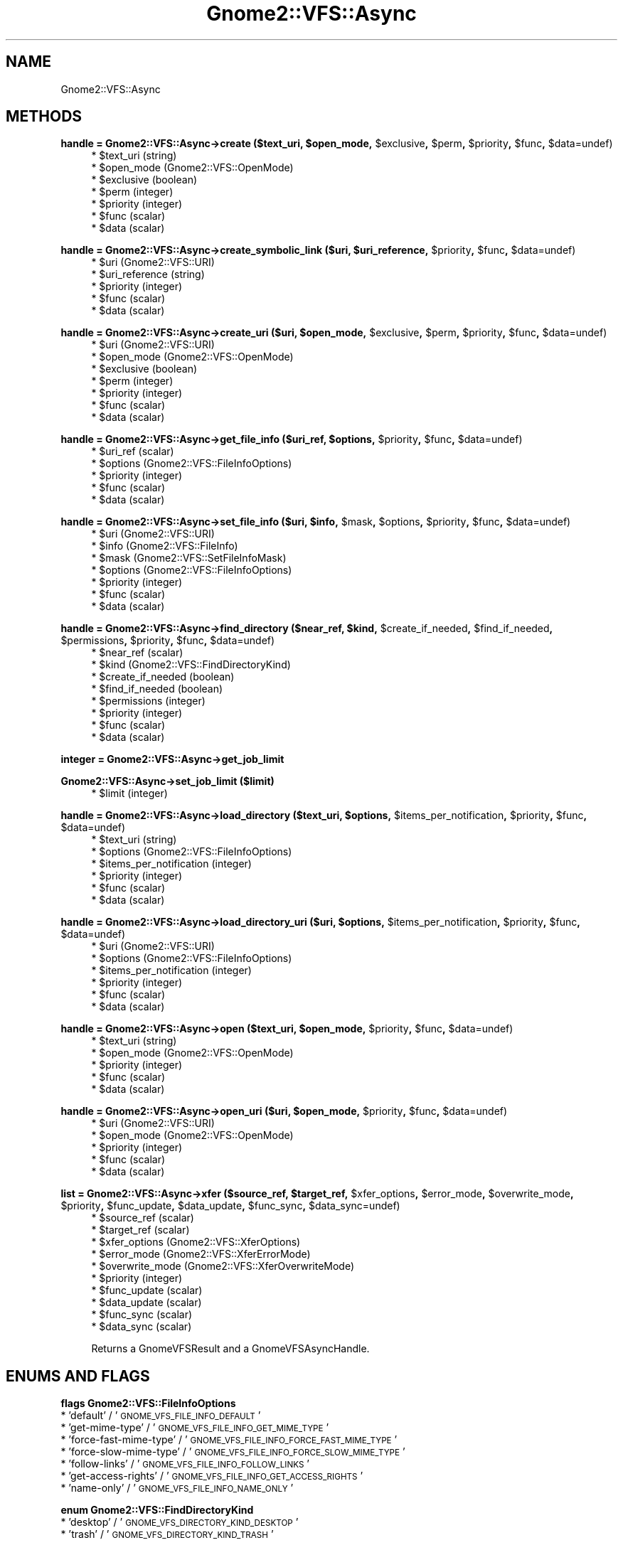 .\" Automatically generated by Pod::Man v1.37, Pod::Parser v1.3
.\"
.\" Standard preamble:
.\" ========================================================================
.de Sh \" Subsection heading
.br
.if t .Sp
.ne 5
.PP
\fB\\$1\fR
.PP
..
.de Sp \" Vertical space (when we can't use .PP)
.if t .sp .5v
.if n .sp
..
.de Vb \" Begin verbatim text
.ft CW
.nf
.ne \\$1
..
.de Ve \" End verbatim text
.ft R
.fi
..
.\" Set up some character translations and predefined strings.  \*(-- will
.\" give an unbreakable dash, \*(PI will give pi, \*(L" will give a left
.\" double quote, and \*(R" will give a right double quote.  | will give a
.\" real vertical bar.  \*(C+ will give a nicer C++.  Capital omega is used to
.\" do unbreakable dashes and therefore won't be available.  \*(C` and \*(C'
.\" expand to `' in nroff, nothing in troff, for use with C<>.
.tr \(*W-|\(bv\*(Tr
.ds C+ C\v'-.1v'\h'-1p'\s-2+\h'-1p'+\s0\v'.1v'\h'-1p'
.ie n \{\
.    ds -- \(*W-
.    ds PI pi
.    if (\n(.H=4u)&(1m=24u) .ds -- \(*W\h'-12u'\(*W\h'-12u'-\" diablo 10 pitch
.    if (\n(.H=4u)&(1m=20u) .ds -- \(*W\h'-12u'\(*W\h'-8u'-\"  diablo 12 pitch
.    ds L" ""
.    ds R" ""
.    ds C` ""
.    ds C' ""
'br\}
.el\{\
.    ds -- \|\(em\|
.    ds PI \(*p
.    ds L" ``
.    ds R" ''
'br\}
.\"
.\" If the F register is turned on, we'll generate index entries on stderr for
.\" titles (.TH), headers (.SH), subsections (.Sh), items (.Ip), and index
.\" entries marked with X<> in POD.  Of course, you'll have to process the
.\" output yourself in some meaningful fashion.
.if \nF \{\
.    de IX
.    tm Index:\\$1\t\\n%\t"\\$2"
..
.    nr % 0
.    rr F
.\}
.\"
.\" For nroff, turn off justification.  Always turn off hyphenation; it makes
.\" way too many mistakes in technical documents.
.hy 0
.if n .na
.\"
.\" Accent mark definitions (@(#)ms.acc 1.5 88/02/08 SMI; from UCB 4.2).
.\" Fear.  Run.  Save yourself.  No user-serviceable parts.
.    \" fudge factors for nroff and troff
.if n \{\
.    ds #H 0
.    ds #V .8m
.    ds #F .3m
.    ds #[ \f1
.    ds #] \fP
.\}
.if t \{\
.    ds #H ((1u-(\\\\n(.fu%2u))*.13m)
.    ds #V .6m
.    ds #F 0
.    ds #[ \&
.    ds #] \&
.\}
.    \" simple accents for nroff and troff
.if n \{\
.    ds ' \&
.    ds ` \&
.    ds ^ \&
.    ds , \&
.    ds ~ ~
.    ds /
.\}
.if t \{\
.    ds ' \\k:\h'-(\\n(.wu*8/10-\*(#H)'\'\h"|\\n:u"
.    ds ` \\k:\h'-(\\n(.wu*8/10-\*(#H)'\`\h'|\\n:u'
.    ds ^ \\k:\h'-(\\n(.wu*10/11-\*(#H)'^\h'|\\n:u'
.    ds , \\k:\h'-(\\n(.wu*8/10)',\h'|\\n:u'
.    ds ~ \\k:\h'-(\\n(.wu-\*(#H-.1m)'~\h'|\\n:u'
.    ds / \\k:\h'-(\\n(.wu*8/10-\*(#H)'\z\(sl\h'|\\n:u'
.\}
.    \" troff and (daisy-wheel) nroff accents
.ds : \\k:\h'-(\\n(.wu*8/10-\*(#H+.1m+\*(#F)'\v'-\*(#V'\z.\h'.2m+\*(#F'.\h'|\\n:u'\v'\*(#V'
.ds 8 \h'\*(#H'\(*b\h'-\*(#H'
.ds o \\k:\h'-(\\n(.wu+\w'\(de'u-\*(#H)/2u'\v'-.3n'\*(#[\z\(de\v'.3n'\h'|\\n:u'\*(#]
.ds d- \h'\*(#H'\(pd\h'-\w'~'u'\v'-.25m'\f2\(hy\fP\v'.25m'\h'-\*(#H'
.ds D- D\\k:\h'-\w'D'u'\v'-.11m'\z\(hy\v'.11m'\h'|\\n:u'
.ds th \*(#[\v'.3m'\s+1I\s-1\v'-.3m'\h'-(\w'I'u*2/3)'\s-1o\s+1\*(#]
.ds Th \*(#[\s+2I\s-2\h'-\w'I'u*3/5'\v'-.3m'o\v'.3m'\*(#]
.ds ae a\h'-(\w'a'u*4/10)'e
.ds Ae A\h'-(\w'A'u*4/10)'E
.    \" corrections for vroff
.if v .ds ~ \\k:\h'-(\\n(.wu*9/10-\*(#H)'\s-2\u~\d\s+2\h'|\\n:u'
.if v .ds ^ \\k:\h'-(\\n(.wu*10/11-\*(#H)'\v'-.4m'^\v'.4m'\h'|\\n:u'
.    \" for low resolution devices (crt and lpr)
.if \n(.H>23 .if \n(.V>19 \
\{\
.    ds : e
.    ds 8 ss
.    ds o a
.    ds d- d\h'-1'\(ga
.    ds D- D\h'-1'\(hy
.    ds th \o'bp'
.    ds Th \o'LP'
.    ds ae ae
.    ds Ae AE
.\}
.rm #[ #] #H #V #F C
.\" ========================================================================
.\"
.IX Title "Gnome2::VFS::Async 3pm"
.TH Gnome2::VFS::Async 3pm "2006-06-19" "perl v5.8.7" "User Contributed Perl Documentation"
.SH "NAME"
Gnome2::VFS::Async
.SH "METHODS"
.IX Header "METHODS"
.ie n .Sh "handle = Gnome2::VFS::Async\->\fBcreate\fP ($text_uri, $open_mode\fP, \f(CW$exclusive\fP, \f(CW$perm\fP, \f(CW$priority\fP, \f(CW$func\fP, \f(CW$data=undef)"
.el .Sh "handle = Gnome2::VFS::Async\->\fBcreate\fP ($text_uri, \f(CW$open_mode\fP, \f(CW$exclusive\fP, \f(CW$perm\fP, \f(CW$priority\fP, \f(CW$func\fP, \f(CW$data\fP=undef)"
.IX Subsection "handle = Gnome2::VFS::Async->create ($text_uri, $open_mode, $exclusive, $perm, $priority, $func, $data=undef)"
.RS 4
.ie n .IP "* $text_uri (string)" 4
.el .IP "* \f(CW$text_uri\fR (string)" 4
.IX Item "$text_uri (string)"
.PD 0
.ie n .IP "* $open_mode (Gnome2::VFS::OpenMode)" 4
.el .IP "* \f(CW$open_mode\fR (Gnome2::VFS::OpenMode)" 4
.IX Item "$open_mode (Gnome2::VFS::OpenMode)"
.ie n .IP "* $exclusive (boolean)" 4
.el .IP "* \f(CW$exclusive\fR (boolean)" 4
.IX Item "$exclusive (boolean)"
.ie n .IP "* $perm (integer)" 4
.el .IP "* \f(CW$perm\fR (integer)" 4
.IX Item "$perm (integer)"
.ie n .IP "* $priority (integer)" 4
.el .IP "* \f(CW$priority\fR (integer)" 4
.IX Item "$priority (integer)"
.ie n .IP "* $func (scalar)" 4
.el .IP "* \f(CW$func\fR (scalar)" 4
.IX Item "$func (scalar)"
.ie n .IP "* $data (scalar)" 4
.el .IP "* \f(CW$data\fR (scalar)" 4
.IX Item "$data (scalar)"
.RE
.RS 4
.RE
.PD
.ie n .Sh "handle = Gnome2::VFS::Async\->\fBcreate_symbolic_link\fP ($uri, $uri_reference\fP, \f(CW$priority\fP, \f(CW$func\fP, \f(CW$data=undef)"
.el .Sh "handle = Gnome2::VFS::Async\->\fBcreate_symbolic_link\fP ($uri, \f(CW$uri_reference\fP, \f(CW$priority\fP, \f(CW$func\fP, \f(CW$data\fP=undef)"
.IX Subsection "handle = Gnome2::VFS::Async->create_symbolic_link ($uri, $uri_reference, $priority, $func, $data=undef)"
.RS 4
.ie n .IP "* $uri (Gnome2::VFS::URI)" 4
.el .IP "* \f(CW$uri\fR (Gnome2::VFS::URI)" 4
.IX Item "$uri (Gnome2::VFS::URI)"
.PD 0
.ie n .IP "* $uri_reference (string)" 4
.el .IP "* \f(CW$uri_reference\fR (string)" 4
.IX Item "$uri_reference (string)"
.ie n .IP "* $priority (integer)" 4
.el .IP "* \f(CW$priority\fR (integer)" 4
.IX Item "$priority (integer)"
.ie n .IP "* $func (scalar)" 4
.el .IP "* \f(CW$func\fR (scalar)" 4
.IX Item "$func (scalar)"
.ie n .IP "* $data (scalar)" 4
.el .IP "* \f(CW$data\fR (scalar)" 4
.IX Item "$data (scalar)"
.RE
.RS 4
.RE
.PD
.ie n .Sh "handle = Gnome2::VFS::Async\->\fBcreate_uri\fP ($uri, $open_mode\fP, \f(CW$exclusive\fP, \f(CW$perm\fP, \f(CW$priority\fP, \f(CW$func\fP, \f(CW$data=undef)"
.el .Sh "handle = Gnome2::VFS::Async\->\fBcreate_uri\fP ($uri, \f(CW$open_mode\fP, \f(CW$exclusive\fP, \f(CW$perm\fP, \f(CW$priority\fP, \f(CW$func\fP, \f(CW$data\fP=undef)"
.IX Subsection "handle = Gnome2::VFS::Async->create_uri ($uri, $open_mode, $exclusive, $perm, $priority, $func, $data=undef)"
.RS 4
.ie n .IP "* $uri (Gnome2::VFS::URI)" 4
.el .IP "* \f(CW$uri\fR (Gnome2::VFS::URI)" 4
.IX Item "$uri (Gnome2::VFS::URI)"
.PD 0
.ie n .IP "* $open_mode (Gnome2::VFS::OpenMode)" 4
.el .IP "* \f(CW$open_mode\fR (Gnome2::VFS::OpenMode)" 4
.IX Item "$open_mode (Gnome2::VFS::OpenMode)"
.ie n .IP "* $exclusive (boolean)" 4
.el .IP "* \f(CW$exclusive\fR (boolean)" 4
.IX Item "$exclusive (boolean)"
.ie n .IP "* $perm (integer)" 4
.el .IP "* \f(CW$perm\fR (integer)" 4
.IX Item "$perm (integer)"
.ie n .IP "* $priority (integer)" 4
.el .IP "* \f(CW$priority\fR (integer)" 4
.IX Item "$priority (integer)"
.ie n .IP "* $func (scalar)" 4
.el .IP "* \f(CW$func\fR (scalar)" 4
.IX Item "$func (scalar)"
.ie n .IP "* $data (scalar)" 4
.el .IP "* \f(CW$data\fR (scalar)" 4
.IX Item "$data (scalar)"
.RE
.RS 4
.RE
.PD
.ie n .Sh "handle = Gnome2::VFS::Async\->\fBget_file_info\fP ($uri_ref, $options\fP, \f(CW$priority\fP, \f(CW$func\fP, \f(CW$data=undef)"
.el .Sh "handle = Gnome2::VFS::Async\->\fBget_file_info\fP ($uri_ref, \f(CW$options\fP, \f(CW$priority\fP, \f(CW$func\fP, \f(CW$data\fP=undef)"
.IX Subsection "handle = Gnome2::VFS::Async->get_file_info ($uri_ref, $options, $priority, $func, $data=undef)"
.RS 4
.ie n .IP "* $uri_ref (scalar)" 4
.el .IP "* \f(CW$uri_ref\fR (scalar)" 4
.IX Item "$uri_ref (scalar)"
.PD 0
.ie n .IP "* $options (Gnome2::VFS::FileInfoOptions)" 4
.el .IP "* \f(CW$options\fR (Gnome2::VFS::FileInfoOptions)" 4
.IX Item "$options (Gnome2::VFS::FileInfoOptions)"
.ie n .IP "* $priority (integer)" 4
.el .IP "* \f(CW$priority\fR (integer)" 4
.IX Item "$priority (integer)"
.ie n .IP "* $func (scalar)" 4
.el .IP "* \f(CW$func\fR (scalar)" 4
.IX Item "$func (scalar)"
.ie n .IP "* $data (scalar)" 4
.el .IP "* \f(CW$data\fR (scalar)" 4
.IX Item "$data (scalar)"
.RE
.RS 4
.RE
.PD
.ie n .Sh "handle = Gnome2::VFS::Async\->\fBset_file_info\fP ($uri, $info\fP, \f(CW$mask\fP, \f(CW$options\fP, \f(CW$priority\fP, \f(CW$func\fP, \f(CW$data=undef)"
.el .Sh "handle = Gnome2::VFS::Async\->\fBset_file_info\fP ($uri, \f(CW$info\fP, \f(CW$mask\fP, \f(CW$options\fP, \f(CW$priority\fP, \f(CW$func\fP, \f(CW$data\fP=undef)"
.IX Subsection "handle = Gnome2::VFS::Async->set_file_info ($uri, $info, $mask, $options, $priority, $func, $data=undef)"
.RS 4
.ie n .IP "* $uri (Gnome2::VFS::URI)" 4
.el .IP "* \f(CW$uri\fR (Gnome2::VFS::URI)" 4
.IX Item "$uri (Gnome2::VFS::URI)"
.PD 0
.ie n .IP "* $info (Gnome2::VFS::FileInfo)" 4
.el .IP "* \f(CW$info\fR (Gnome2::VFS::FileInfo)" 4
.IX Item "$info (Gnome2::VFS::FileInfo)"
.ie n .IP "* $mask (Gnome2::VFS::SetFileInfoMask)" 4
.el .IP "* \f(CW$mask\fR (Gnome2::VFS::SetFileInfoMask)" 4
.IX Item "$mask (Gnome2::VFS::SetFileInfoMask)"
.ie n .IP "* $options (Gnome2::VFS::FileInfoOptions)" 4
.el .IP "* \f(CW$options\fR (Gnome2::VFS::FileInfoOptions)" 4
.IX Item "$options (Gnome2::VFS::FileInfoOptions)"
.ie n .IP "* $priority (integer)" 4
.el .IP "* \f(CW$priority\fR (integer)" 4
.IX Item "$priority (integer)"
.ie n .IP "* $func (scalar)" 4
.el .IP "* \f(CW$func\fR (scalar)" 4
.IX Item "$func (scalar)"
.ie n .IP "* $data (scalar)" 4
.el .IP "* \f(CW$data\fR (scalar)" 4
.IX Item "$data (scalar)"
.RE
.RS 4
.RE
.PD
.ie n .Sh "handle = Gnome2::VFS::Async\->\fBfind_directory\fP ($near_ref, $kind\fP, \f(CW$create_if_needed\fP, \f(CW$find_if_needed\fP, \f(CW$permissions\fP, \f(CW$priority\fP, \f(CW$func\fP, \f(CW$data=undef)"
.el .Sh "handle = Gnome2::VFS::Async\->\fBfind_directory\fP ($near_ref, \f(CW$kind\fP, \f(CW$create_if_needed\fP, \f(CW$find_if_needed\fP, \f(CW$permissions\fP, \f(CW$priority\fP, \f(CW$func\fP, \f(CW$data\fP=undef)"
.IX Subsection "handle = Gnome2::VFS::Async->find_directory ($near_ref, $kind, $create_if_needed, $find_if_needed, $permissions, $priority, $func, $data=undef)"
.RS 4
.ie n .IP "* $near_ref (scalar)" 4
.el .IP "* \f(CW$near_ref\fR (scalar)" 4
.IX Item "$near_ref (scalar)"
.PD 0
.ie n .IP "* $kind (Gnome2::VFS::FindDirectoryKind)" 4
.el .IP "* \f(CW$kind\fR (Gnome2::VFS::FindDirectoryKind)" 4
.IX Item "$kind (Gnome2::VFS::FindDirectoryKind)"
.ie n .IP "* $create_if_needed (boolean)" 4
.el .IP "* \f(CW$create_if_needed\fR (boolean)" 4
.IX Item "$create_if_needed (boolean)"
.ie n .IP "* $find_if_needed (boolean)" 4
.el .IP "* \f(CW$find_if_needed\fR (boolean)" 4
.IX Item "$find_if_needed (boolean)"
.ie n .IP "* $permissions (integer)" 4
.el .IP "* \f(CW$permissions\fR (integer)" 4
.IX Item "$permissions (integer)"
.ie n .IP "* $priority (integer)" 4
.el .IP "* \f(CW$priority\fR (integer)" 4
.IX Item "$priority (integer)"
.ie n .IP "* $func (scalar)" 4
.el .IP "* \f(CW$func\fR (scalar)" 4
.IX Item "$func (scalar)"
.ie n .IP "* $data (scalar)" 4
.el .IP "* \f(CW$data\fR (scalar)" 4
.IX Item "$data (scalar)"
.RE
.RS 4
.RE
.PD
.Sh "integer = Gnome2::VFS::Async\->\fBget_job_limit\fP"
.IX Subsection "integer = Gnome2::VFS::Async->get_job_limit"
.Sh "Gnome2::VFS::Async\->\fBset_job_limit\fP ($limit)"
.IX Subsection "Gnome2::VFS::Async->set_job_limit ($limit)"
.RS 4
.ie n .IP "* $limit (integer)" 4
.el .IP "* \f(CW$limit\fR (integer)" 4
.IX Item "$limit (integer)"
.RE
.RS 4
.RE
.ie n .Sh "handle = Gnome2::VFS::Async\->\fBload_directory\fP ($text_uri, $options\fP, \f(CW$items_per_notification\fP, \f(CW$priority\fP, \f(CW$func\fP, \f(CW$data=undef)"
.el .Sh "handle = Gnome2::VFS::Async\->\fBload_directory\fP ($text_uri, \f(CW$options\fP, \f(CW$items_per_notification\fP, \f(CW$priority\fP, \f(CW$func\fP, \f(CW$data\fP=undef)"
.IX Subsection "handle = Gnome2::VFS::Async->load_directory ($text_uri, $options, $items_per_notification, $priority, $func, $data=undef)"
.RS 4
.PD 0
.ie n .IP "* $text_uri (string)" 4
.el .IP "* \f(CW$text_uri\fR (string)" 4
.IX Item "$text_uri (string)"
.ie n .IP "* $options (Gnome2::VFS::FileInfoOptions)" 4
.el .IP "* \f(CW$options\fR (Gnome2::VFS::FileInfoOptions)" 4
.IX Item "$options (Gnome2::VFS::FileInfoOptions)"
.ie n .IP "* $items_per_notification (integer)" 4
.el .IP "* \f(CW$items_per_notification\fR (integer)" 4
.IX Item "$items_per_notification (integer)"
.ie n .IP "* $priority (integer)" 4
.el .IP "* \f(CW$priority\fR (integer)" 4
.IX Item "$priority (integer)"
.ie n .IP "* $func (scalar)" 4
.el .IP "* \f(CW$func\fR (scalar)" 4
.IX Item "$func (scalar)"
.ie n .IP "* $data (scalar)" 4
.el .IP "* \f(CW$data\fR (scalar)" 4
.IX Item "$data (scalar)"
.RE
.RS 4
.RE
.PD
.ie n .Sh "handle = Gnome2::VFS::Async\->\fBload_directory_uri\fP ($uri, $options\fP, \f(CW$items_per_notification\fP, \f(CW$priority\fP, \f(CW$func\fP, \f(CW$data=undef)"
.el .Sh "handle = Gnome2::VFS::Async\->\fBload_directory_uri\fP ($uri, \f(CW$options\fP, \f(CW$items_per_notification\fP, \f(CW$priority\fP, \f(CW$func\fP, \f(CW$data\fP=undef)"
.IX Subsection "handle = Gnome2::VFS::Async->load_directory_uri ($uri, $options, $items_per_notification, $priority, $func, $data=undef)"
.RS 4
.ie n .IP "* $uri (Gnome2::VFS::URI)" 4
.el .IP "* \f(CW$uri\fR (Gnome2::VFS::URI)" 4
.IX Item "$uri (Gnome2::VFS::URI)"
.PD 0
.ie n .IP "* $options (Gnome2::VFS::FileInfoOptions)" 4
.el .IP "* \f(CW$options\fR (Gnome2::VFS::FileInfoOptions)" 4
.IX Item "$options (Gnome2::VFS::FileInfoOptions)"
.ie n .IP "* $items_per_notification (integer)" 4
.el .IP "* \f(CW$items_per_notification\fR (integer)" 4
.IX Item "$items_per_notification (integer)"
.ie n .IP "* $priority (integer)" 4
.el .IP "* \f(CW$priority\fR (integer)" 4
.IX Item "$priority (integer)"
.ie n .IP "* $func (scalar)" 4
.el .IP "* \f(CW$func\fR (scalar)" 4
.IX Item "$func (scalar)"
.ie n .IP "* $data (scalar)" 4
.el .IP "* \f(CW$data\fR (scalar)" 4
.IX Item "$data (scalar)"
.RE
.RS 4
.RE
.PD
.ie n .Sh "handle = Gnome2::VFS::Async\->\fBopen\fP ($text_uri, $open_mode\fP, \f(CW$priority\fP, \f(CW$func\fP, \f(CW$data=undef)"
.el .Sh "handle = Gnome2::VFS::Async\->\fBopen\fP ($text_uri, \f(CW$open_mode\fP, \f(CW$priority\fP, \f(CW$func\fP, \f(CW$data\fP=undef)"
.IX Subsection "handle = Gnome2::VFS::Async->open ($text_uri, $open_mode, $priority, $func, $data=undef)"
.RS 4
.ie n .IP "* $text_uri (string)" 4
.el .IP "* \f(CW$text_uri\fR (string)" 4
.IX Item "$text_uri (string)"
.PD 0
.ie n .IP "* $open_mode (Gnome2::VFS::OpenMode)" 4
.el .IP "* \f(CW$open_mode\fR (Gnome2::VFS::OpenMode)" 4
.IX Item "$open_mode (Gnome2::VFS::OpenMode)"
.ie n .IP "* $priority (integer)" 4
.el .IP "* \f(CW$priority\fR (integer)" 4
.IX Item "$priority (integer)"
.ie n .IP "* $func (scalar)" 4
.el .IP "* \f(CW$func\fR (scalar)" 4
.IX Item "$func (scalar)"
.ie n .IP "* $data (scalar)" 4
.el .IP "* \f(CW$data\fR (scalar)" 4
.IX Item "$data (scalar)"
.RE
.RS 4
.RE
.PD
.ie n .Sh "handle = Gnome2::VFS::Async\->\fBopen_uri\fP ($uri, $open_mode\fP, \f(CW$priority\fP, \f(CW$func\fP, \f(CW$data=undef)"
.el .Sh "handle = Gnome2::VFS::Async\->\fBopen_uri\fP ($uri, \f(CW$open_mode\fP, \f(CW$priority\fP, \f(CW$func\fP, \f(CW$data\fP=undef)"
.IX Subsection "handle = Gnome2::VFS::Async->open_uri ($uri, $open_mode, $priority, $func, $data=undef)"
.RS 4
.ie n .IP "* $uri (Gnome2::VFS::URI)" 4
.el .IP "* \f(CW$uri\fR (Gnome2::VFS::URI)" 4
.IX Item "$uri (Gnome2::VFS::URI)"
.PD 0
.ie n .IP "* $open_mode (Gnome2::VFS::OpenMode)" 4
.el .IP "* \f(CW$open_mode\fR (Gnome2::VFS::OpenMode)" 4
.IX Item "$open_mode (Gnome2::VFS::OpenMode)"
.ie n .IP "* $priority (integer)" 4
.el .IP "* \f(CW$priority\fR (integer)" 4
.IX Item "$priority (integer)"
.ie n .IP "* $func (scalar)" 4
.el .IP "* \f(CW$func\fR (scalar)" 4
.IX Item "$func (scalar)"
.ie n .IP "* $data (scalar)" 4
.el .IP "* \f(CW$data\fR (scalar)" 4
.IX Item "$data (scalar)"
.RE
.RS 4
.RE
.PD
.ie n .Sh "list = Gnome2::VFS::Async\->\fBxfer\fP ($source_ref, $target_ref\fP, \f(CW$xfer_options\fP, \f(CW$error_mode\fP, \f(CW$overwrite_mode\fP, \f(CW$priority\fP, \f(CW$func_update\fP, \f(CW$data_update\fP, \f(CW$func_sync\fP, \f(CW$data_sync=undef)"
.el .Sh "list = Gnome2::VFS::Async\->\fBxfer\fP ($source_ref, \f(CW$target_ref\fP, \f(CW$xfer_options\fP, \f(CW$error_mode\fP, \f(CW$overwrite_mode\fP, \f(CW$priority\fP, \f(CW$func_update\fP, \f(CW$data_update\fP, \f(CW$func_sync\fP, \f(CW$data_sync\fP=undef)"
.IX Subsection "list = Gnome2::VFS::Async->xfer ($source_ref, $target_ref, $xfer_options, $error_mode, $overwrite_mode, $priority, $func_update, $data_update, $func_sync, $data_sync=undef)"
.RS 4
.ie n .IP "* $source_ref (scalar)" 4
.el .IP "* \f(CW$source_ref\fR (scalar)" 4
.IX Item "$source_ref (scalar)"
.PD 0
.ie n .IP "* $target_ref (scalar)" 4
.el .IP "* \f(CW$target_ref\fR (scalar)" 4
.IX Item "$target_ref (scalar)"
.ie n .IP "* $xfer_options (Gnome2::VFS::XferOptions)" 4
.el .IP "* \f(CW$xfer_options\fR (Gnome2::VFS::XferOptions)" 4
.IX Item "$xfer_options (Gnome2::VFS::XferOptions)"
.ie n .IP "* $error_mode (Gnome2::VFS::XferErrorMode)" 4
.el .IP "* \f(CW$error_mode\fR (Gnome2::VFS::XferErrorMode)" 4
.IX Item "$error_mode (Gnome2::VFS::XferErrorMode)"
.ie n .IP "* $overwrite_mode (Gnome2::VFS::XferOverwriteMode)" 4
.el .IP "* \f(CW$overwrite_mode\fR (Gnome2::VFS::XferOverwriteMode)" 4
.IX Item "$overwrite_mode (Gnome2::VFS::XferOverwriteMode)"
.ie n .IP "* $priority (integer)" 4
.el .IP "* \f(CW$priority\fR (integer)" 4
.IX Item "$priority (integer)"
.ie n .IP "* $func_update (scalar)" 4
.el .IP "* \f(CW$func_update\fR (scalar)" 4
.IX Item "$func_update (scalar)"
.ie n .IP "* $data_update (scalar)" 4
.el .IP "* \f(CW$data_update\fR (scalar)" 4
.IX Item "$data_update (scalar)"
.ie n .IP "* $func_sync (scalar)" 4
.el .IP "* \f(CW$func_sync\fR (scalar)" 4
.IX Item "$func_sync (scalar)"
.ie n .IP "* $data_sync (scalar)" 4
.el .IP "* \f(CW$data_sync\fR (scalar)" 4
.IX Item "$data_sync (scalar)"
.RE
.RS 4
.PD
.Sp
Returns a GnomeVFSResult and a GnomeVFSAsyncHandle.
.RE
.SH "ENUMS AND FLAGS"
.IX Header "ENUMS AND FLAGS"
.Sh "flags Gnome2::VFS::FileInfoOptions"
.IX Subsection "flags Gnome2::VFS::FileInfoOptions"
.IP "* 'default' / '\s-1GNOME_VFS_FILE_INFO_DEFAULT\s0'" 4
.IX Item "'default' / 'GNOME_VFS_FILE_INFO_DEFAULT'"
.PD 0
.IP "* 'get\-mime\-type' / '\s-1GNOME_VFS_FILE_INFO_GET_MIME_TYPE\s0'" 4
.IX Item "'get-mime-type' / 'GNOME_VFS_FILE_INFO_GET_MIME_TYPE'"
.IP "* 'force\-fast\-mime\-type' / '\s-1GNOME_VFS_FILE_INFO_FORCE_FAST_MIME_TYPE\s0'" 4
.IX Item "'force-fast-mime-type' / 'GNOME_VFS_FILE_INFO_FORCE_FAST_MIME_TYPE'"
.IP "* 'force\-slow\-mime\-type' / '\s-1GNOME_VFS_FILE_INFO_FORCE_SLOW_MIME_TYPE\s0'" 4
.IX Item "'force-slow-mime-type' / 'GNOME_VFS_FILE_INFO_FORCE_SLOW_MIME_TYPE'"
.IP "* 'follow\-links' / '\s-1GNOME_VFS_FILE_INFO_FOLLOW_LINKS\s0'" 4
.IX Item "'follow-links' / 'GNOME_VFS_FILE_INFO_FOLLOW_LINKS'"
.IP "* 'get\-access\-rights' / '\s-1GNOME_VFS_FILE_INFO_GET_ACCESS_RIGHTS\s0'" 4
.IX Item "'get-access-rights' / 'GNOME_VFS_FILE_INFO_GET_ACCESS_RIGHTS'"
.IP "* 'name\-only' / '\s-1GNOME_VFS_FILE_INFO_NAME_ONLY\s0'" 4
.IX Item "'name-only' / 'GNOME_VFS_FILE_INFO_NAME_ONLY'"
.PD
.Sh "enum Gnome2::VFS::FindDirectoryKind"
.IX Subsection "enum Gnome2::VFS::FindDirectoryKind"
.IP "* 'desktop' / '\s-1GNOME_VFS_DIRECTORY_KIND_DESKTOP\s0'" 4
.IX Item "'desktop' / 'GNOME_VFS_DIRECTORY_KIND_DESKTOP'"
.PD 0
.IP "* 'trash' / '\s-1GNOME_VFS_DIRECTORY_KIND_TRASH\s0'" 4
.IX Item "'trash' / 'GNOME_VFS_DIRECTORY_KIND_TRASH'"
.PD
.Sh "flags Gnome2::VFS::OpenMode"
.IX Subsection "flags Gnome2::VFS::OpenMode"
.IP "* 'none' / '\s-1GNOME_VFS_OPEN_NONE\s0'" 4
.IX Item "'none' / 'GNOME_VFS_OPEN_NONE'"
.PD 0
.IP "* 'read' / '\s-1GNOME_VFS_OPEN_READ\s0'" 4
.IX Item "'read' / 'GNOME_VFS_OPEN_READ'"
.IP "* 'write' / '\s-1GNOME_VFS_OPEN_WRITE\s0'" 4
.IX Item "'write' / 'GNOME_VFS_OPEN_WRITE'"
.IP "* 'random' / '\s-1GNOME_VFS_OPEN_RANDOM\s0'" 4
.IX Item "'random' / 'GNOME_VFS_OPEN_RANDOM'"
.IP "* 'truncate' / '\s-1GNOME_VFS_OPEN_TRUNCATE\s0'" 4
.IX Item "'truncate' / 'GNOME_VFS_OPEN_TRUNCATE'"
.PD
.Sh "flags Gnome2::VFS::SetFileInfoMask"
.IX Subsection "flags Gnome2::VFS::SetFileInfoMask"
.IP "* 'none' / '\s-1GNOME_VFS_SET_FILE_INFO_NONE\s0'" 4
.IX Item "'none' / 'GNOME_VFS_SET_FILE_INFO_NONE'"
.PD 0
.IP "* 'name' / '\s-1GNOME_VFS_SET_FILE_INFO_NAME\s0'" 4
.IX Item "'name' / 'GNOME_VFS_SET_FILE_INFO_NAME'"
.IP "* 'permissions' / '\s-1GNOME_VFS_SET_FILE_INFO_PERMISSIONS\s0'" 4
.IX Item "'permissions' / 'GNOME_VFS_SET_FILE_INFO_PERMISSIONS'"
.IP "* 'owner' / '\s-1GNOME_VFS_SET_FILE_INFO_OWNER\s0'" 4
.IX Item "'owner' / 'GNOME_VFS_SET_FILE_INFO_OWNER'"
.IP "* 'time' / '\s-1GNOME_VFS_SET_FILE_INFO_TIME\s0'" 4
.IX Item "'time' / 'GNOME_VFS_SET_FILE_INFO_TIME'"
.PD
.Sh "enum Gnome2::VFS::XferErrorMode"
.IX Subsection "enum Gnome2::VFS::XferErrorMode"
.IP "* 'abort' / '\s-1GNOME_VFS_XFER_ERROR_MODE_ABORT\s0'" 4
.IX Item "'abort' / 'GNOME_VFS_XFER_ERROR_MODE_ABORT'"
.PD 0
.IP "* 'query' / '\s-1GNOME_VFS_XFER_ERROR_MODE_QUERY\s0'" 4
.IX Item "'query' / 'GNOME_VFS_XFER_ERROR_MODE_QUERY'"
.PD
.Sh "flags Gnome2::VFS::XferOptions"
.IX Subsection "flags Gnome2::VFS::XferOptions"
.IP "* 'default' / '\s-1GNOME_VFS_XFER_DEFAULT\s0'" 4
.IX Item "'default' / 'GNOME_VFS_XFER_DEFAULT'"
.PD 0
.IP "* 'unused\-1' / '\s-1GNOME_VFS_XFER_UNUSED_1\s0'" 4
.IX Item "'unused-1' / 'GNOME_VFS_XFER_UNUSED_1'"
.IP "* 'follow\-links' / '\s-1GNOME_VFS_XFER_FOLLOW_LINKS\s0'" 4
.IX Item "'follow-links' / 'GNOME_VFS_XFER_FOLLOW_LINKS'"
.IP "* 'unused\-2' / '\s-1GNOME_VFS_XFER_UNUSED_2\s0'" 4
.IX Item "'unused-2' / 'GNOME_VFS_XFER_UNUSED_2'"
.IP "* 'recursive' / '\s-1GNOME_VFS_XFER_RECURSIVE\s0'" 4
.IX Item "'recursive' / 'GNOME_VFS_XFER_RECURSIVE'"
.IP "* 'samefs' / '\s-1GNOME_VFS_XFER_SAMEFS\s0'" 4
.IX Item "'samefs' / 'GNOME_VFS_XFER_SAMEFS'"
.IP "* 'delete\-items' / '\s-1GNOME_VFS_XFER_DELETE_ITEMS\s0'" 4
.IX Item "'delete-items' / 'GNOME_VFS_XFER_DELETE_ITEMS'"
.IP "* 'empty\-directories' / '\s-1GNOME_VFS_XFER_EMPTY_DIRECTORIES\s0'" 4
.IX Item "'empty-directories' / 'GNOME_VFS_XFER_EMPTY_DIRECTORIES'"
.IP "* 'new\-unique\-directory' / '\s-1GNOME_VFS_XFER_NEW_UNIQUE_DIRECTORY\s0'" 4
.IX Item "'new-unique-directory' / 'GNOME_VFS_XFER_NEW_UNIQUE_DIRECTORY'"
.IP "* 'removesource' / '\s-1GNOME_VFS_XFER_REMOVESOURCE\s0'" 4
.IX Item "'removesource' / 'GNOME_VFS_XFER_REMOVESOURCE'"
.IP "* 'use\-unique\-names' / '\s-1GNOME_VFS_XFER_USE_UNIQUE_NAMES\s0'" 4
.IX Item "'use-unique-names' / 'GNOME_VFS_XFER_USE_UNIQUE_NAMES'"
.IP "* 'link\-items' / '\s-1GNOME_VFS_XFER_LINK_ITEMS\s0'" 4
.IX Item "'link-items' / 'GNOME_VFS_XFER_LINK_ITEMS'"
.IP "* 'follow\-links\-recursive' / '\s-1GNOME_VFS_XFER_FOLLOW_LINKS_RECURSIVE\s0'" 4
.IX Item "'follow-links-recursive' / 'GNOME_VFS_XFER_FOLLOW_LINKS_RECURSIVE'"
.IP "* 'target\-default\-perms' / '\s-1GNOME_VFS_XFER_TARGET_DEFAULT_PERMS\s0'" 4
.IX Item "'target-default-perms' / 'GNOME_VFS_XFER_TARGET_DEFAULT_PERMS'"
.PD
.Sh "enum Gnome2::VFS::XferOverwriteMode"
.IX Subsection "enum Gnome2::VFS::XferOverwriteMode"
.IP "* 'abort' / '\s-1GNOME_VFS_XFER_OVERWRITE_MODE_ABORT\s0'" 4
.IX Item "'abort' / 'GNOME_VFS_XFER_OVERWRITE_MODE_ABORT'"
.PD 0
.IP "* 'query' / '\s-1GNOME_VFS_XFER_OVERWRITE_MODE_QUERY\s0'" 4
.IX Item "'query' / 'GNOME_VFS_XFER_OVERWRITE_MODE_QUERY'"
.IP "* 'replace' / '\s-1GNOME_VFS_XFER_OVERWRITE_MODE_REPLACE\s0'" 4
.IX Item "'replace' / 'GNOME_VFS_XFER_OVERWRITE_MODE_REPLACE'"
.IP "* 'skip' / '\s-1GNOME_VFS_XFER_OVERWRITE_MODE_SKIP\s0'" 4
.IX Item "'skip' / 'GNOME_VFS_XFER_OVERWRITE_MODE_SKIP'"
.PD
.SH "SEE ALSO"
.IX Header "SEE ALSO"
Gnome2::VFS
.SH "COPYRIGHT"
.IX Header "COPYRIGHT"
Copyright (C) 2003\-2004 by the gtk2\-perl team.
.PP
This software is licensed under the \s-1LGPL\s0.  See Gnome2::VFS for a full notice.
